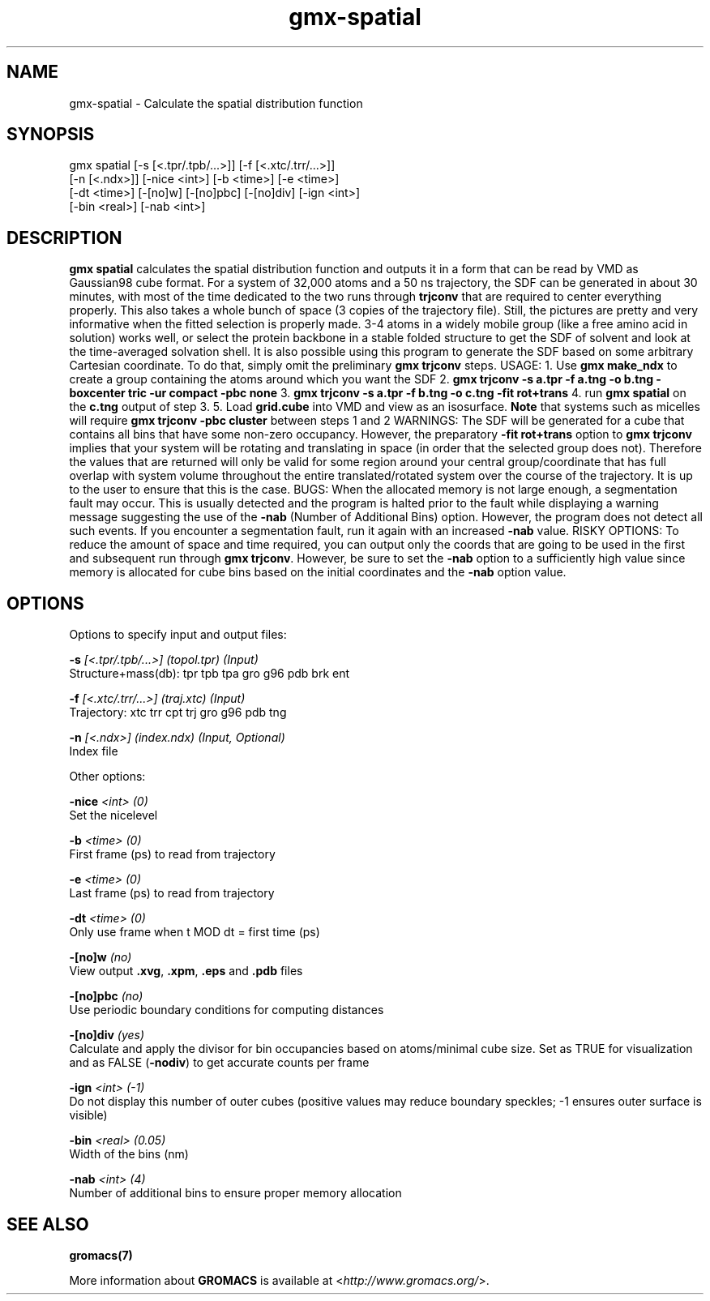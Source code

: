 .TH gmx-spatial 1 "" "VERSION 5.0.4" "GROMACS Manual"
.SH NAME
gmx-spatial - Calculate the spatial distribution function

.SH SYNOPSIS
gmx spatial [-s [<.tpr/.tpb/...>]] [-f [<.xtc/.trr/...>]]
            [-n [<.ndx>]] [-nice <int>] [-b <time>] [-e <time>]
            [-dt <time>] [-[no]w] [-[no]pbc] [-[no]div] [-ign <int>]
            [-bin <real>] [-nab <int>]

.SH DESCRIPTION
\fBgmx spatial\fR calculates the spatial distribution function and outputs it in a form that can be read by VMD as Gaussian98 cube format. For a system of 32,000 atoms and a 50 ns trajectory, the SDF can be generated in about 30 minutes, with most of the time dedicated to the two runs through \fBtrjconv\fR that are required to center everything properly. This also takes a whole bunch of space (3 copies of the trajectory file). Still, the pictures are pretty and very informative when the fitted selection is properly made. 3\-4 atoms in a widely mobile group (like a free amino acid in solution) works well, or select the protein backbone in a stable folded structure to get the SDF of solvent and look at the time\-averaged solvation shell. It is also possible using this program to generate the SDF based on some arbitrary Cartesian coordinate. To do that, simply omit the preliminary \fBgmx trjconv\fR steps.
USAGE:
1. Use \fBgmx make_ndx\fR to create a group containing the atoms around which you want the SDF
2. \fBgmx trjconv \-s a.tpr \-f a.tng \-o b.tng \-boxcenter tric \-ur compact \-pbc none\fR
3. \fBgmx trjconv \-s a.tpr \-f b.tng \-o c.tng \-fit rot+trans\fR
4. run \fBgmx spatial\fR on the \fBc.tng\fR output of step 3.
5. Load \fBgrid.cube\fR into VMD and view as an isosurface.
\fBNote\fR that systems such as micelles will require \fBgmx trjconv \-pbc cluster\fR between steps 1 and 2
WARNINGS:
The SDF will be generated for a cube that contains all bins that have some non\-zero occupancy. However, the preparatory \fB\-fit rot+trans\fR option to \fBgmx trjconv\fR implies that your system will be rotating and translating in space (in order that the selected group does not). Therefore the values that are returned will only be valid for some region around your central group/coordinate that has full overlap with system volume throughout the entire translated/rotated system over the course of the trajectory. It is up to the user to ensure that this is the case.
BUGS:
When the allocated memory is not large enough, a segmentation fault may occur. This is usually detected and the program is halted prior to the fault while displaying a warning message suggesting the use of the \fB\-nab\fR (Number of Additional Bins) option. However, the program does not detect all such events. If you encounter a segmentation fault, run it again with an increased \fB\-nab\fR value.
RISKY OPTIONS:
To reduce the amount of space and time required, you can output only the coords that are going to be used in the first and subsequent run through \fBgmx trjconv\fR. However, be sure to set the \fB\-nab\fR option to a sufficiently high value since memory is allocated for cube bins based on the initial coordinates and the \fB\-nab\fR option value.

.SH OPTIONS
Options to specify input and output files:

.BI "\-s" " [<.tpr/.tpb/...>] (topol.tpr) (Input)"
    Structure+mass(db): tpr tpb tpa gro g96 pdb brk ent

.BI "\-f" " [<.xtc/.trr/...>] (traj.xtc) (Input)"
    Trajectory: xtc trr cpt trj gro g96 pdb tng

.BI "\-n" " [<.ndx>] (index.ndx) (Input, Optional)"
    Index file


Other options:

.BI "\-nice" " <int> (0)"
    Set the nicelevel

.BI "\-b" " <time> (0)"
    First frame (ps) to read from trajectory

.BI "\-e" " <time> (0)"
    Last frame (ps) to read from trajectory

.BI "\-dt" " <time> (0)"
    Only use frame when t MOD dt = first time (ps)

.BI "\-[no]w" "  (no)"
    View output \fB.xvg\fR, \fB.xpm\fR, \fB.eps\fR and \fB.pdb\fR files

.BI "\-[no]pbc" "  (no)"
    Use periodic boundary conditions for computing distances

.BI "\-[no]div" "  (yes)"
    Calculate and apply the divisor for bin occupancies based on atoms/minimal cube size. Set as TRUE for visualization and as FALSE (\fB\-nodiv\fR) to get accurate counts per frame

.BI "\-ign" " <int> (-1)"
    Do not display this number of outer cubes (positive values may reduce boundary speckles; \-1 ensures outer surface is visible)

.BI "\-bin" " <real> (0.05)"
    Width of the bins (nm)

.BI "\-nab" " <int> (4)"
    Number of additional bins to ensure proper memory allocation


.SH SEE ALSO
.BR gromacs(7)

More information about \fBGROMACS\fR is available at <\fIhttp://www.gromacs.org/\fR>.
